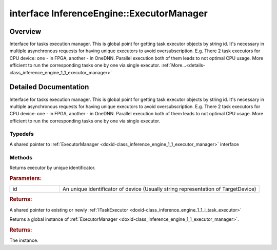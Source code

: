 .. index:: pair: interface; InferenceEngine::ExecutorManager
.. _doxid-class_inference_engine_1_1_executor_manager:

interface InferenceEngine::ExecutorManager
==========================================



Overview
~~~~~~~~

Interface for tasks execution manager. This is global point for getting task executor objects by string id. It's necessary in multiple asynchronous requests for having unique executors to avoid oversubscription. E.g. There 2 task executors for CPU device: one - in FPGA, another - in OneDNN. Parallel execution both of them leads to not optimal CPU usage. More efficient to run the corresponding tasks one by one via single executor. :ref:`More...<details-class_inference_engine_1_1_executor_manager>`


.. ref-code-block:: cpp
	:class: doxyrest-overview-code-block

	#include <ie_executor_manager.hpp>
	
	template ExecutorManager
	{
		// typedefs
	
		typedef std::shared_ptr<ExecutorManager> :ref:`Ptr<doxid-class_inference_engine_1_1_executor_manager_1a61cdb5158ef2e7ab36a3fbcaa87b546b>`;

		// methods
	
		virtual :ref:`ITaskExecutor::Ptr<doxid-class_inference_engine_1_1_i_task_executor_1a8ba60f739a36331eb8ed3492ffc55eb5>` :ref:`getExecutor<doxid-class_inference_engine_1_1_executor_manager_1a392188acb1fe750fca913e2b5e0dc29c>`(const std::string& id) = 0;
		static ExecutorManager \* :ref:`getInstance<doxid-class_inference_engine_1_1_executor_manager_1a74c15cfdf9b645a58ff09f3aa8f908d7>`();
	};
.. _details-class_inference_engine_1_1_executor_manager:

Detailed Documentation
~~~~~~~~~~~~~~~~~~~~~~

Interface for tasks execution manager. This is global point for getting task executor objects by string id. It's necessary in multiple asynchronous requests for having unique executors to avoid oversubscription. E.g. There 2 task executors for CPU device: one - in FPGA, another - in OneDNN. Parallel execution both of them leads to not optimal CPU usage. More efficient to run the corresponding tasks one by one via single executor.

Typedefs
--------

.. _doxid-class_inference_engine_1_1_executor_manager_1a61cdb5158ef2e7ab36a3fbcaa87b546b:
.. index:: pair: typedef; Ptr

.. ref-code-block:: cpp
	:class: doxyrest-title-code-block

	typedef std::shared_ptr<ExecutorManager> Ptr

A shared pointer to :ref:`ExecutorManager <doxid-class_inference_engine_1_1_executor_manager>` interface

Methods
-------

.. _doxid-class_inference_engine_1_1_executor_manager_1a392188acb1fe750fca913e2b5e0dc29c:
.. index:: pair: function; getExecutor

.. ref-code-block:: cpp
	:class: doxyrest-title-code-block

	virtual :ref:`ITaskExecutor::Ptr<doxid-class_inference_engine_1_1_i_task_executor_1a8ba60f739a36331eb8ed3492ffc55eb5>` getExecutor(const std::string& id) = 0

Returns executor by unique identificator.



.. rubric:: Parameters:

.. list-table::
	:widths: 20 80

	*
		- id

		- An unique identificator of device (Usually string representation of TargetDevice)



.. rubric:: Returns:

A shared pointer to existing or newly :ref:`ITaskExecutor <doxid-class_inference_engine_1_1_i_task_executor>`

.. _doxid-class_inference_engine_1_1_executor_manager_1a74c15cfdf9b645a58ff09f3aa8f908d7:
.. index:: pair: function; getInstance

.. ref-code-block:: cpp
	:class: doxyrest-title-code-block

	static ExecutorManager \* getInstance()

Returns a global instance of :ref:`ExecutorManager <doxid-class_inference_engine_1_1_executor_manager>`.



.. rubric:: Returns:

The instance.


